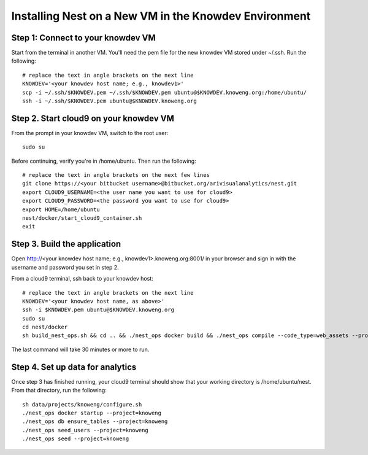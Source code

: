 ======================================================
Installing Nest on a New VM in the Knowdev Environment
======================================================

Step 1: Connect to your knowdev VM
----------------------------------
Start from the terminal in another VM. You'll need the pem file for the new
knowdev VM stored under ~/.ssh. Run the following: ::

    # replace the text in angle brackets on the next line
    KNOWDEV='<your knowdev host name; e.g., knowdev1>'
    scp -i ~/.ssh/$KNOWDEV.pem ~/.ssh/$KNOWDEV.pem ubuntu@$KNOWDEV.knoweng.org:/home/ubuntu/
    ssh -i ~/.ssh/$KNOWDEV.pem ubuntu@$KNOWDEV.knoweng.org

Step 2. Start cloud9 on your knowdev VM
---------------------------------------
From the prompt in your knowdev VM, switch to the root user: ::

    sudo su
    
Before continuing, verify you're in /home/ubuntu. Then run the following: ::

    # replace the text in angle brackets on the next few lines
    git clone https://<your bitbucket username>@bitbucket.org/arivisualanalytics/nest.git
    export CLOUD9_USERNAME=<the user name you want to use for cloud9>
    export CLOUD9_PASSWORD=<the password you want to use for cloud9>
    export HOME=/home/ubuntu
    nest/docker/start_cloud9_container.sh
    exit

Step 3. Build the application
-----------------------------
Open http://<your knowdev host name; e.g., knowdev1>.knoweng.org:8001/ in your
browser and sign in with the username and password you set in step 2.

From a cloud9 terminal, ssh back to your knowdev host: ::

    # replace the text in angle brackets on the next line
    KNOWDEV='<your knowdev host name, as above>'
    ssh -i $KNOWDEV.pem ubuntu@$KNOWDEV.knoweng.org
    sudo su
    cd nest/docker
    sh build_nest_ops.sh && cd .. && ./nest_ops docker build && ./nest_ops compile --code_type=web_assets --project=knoweng

The last command will take 30 minutes or more to run.

Step 4. Set up data for analytics
---------------------------------
Once step 3 has finished running, your cloud9 terminal should show that your
working directory is /home/ubuntu/nest. From that directory, run the following: ::

    sh data/projects/knoweng/configure.sh
    ./nest_ops docker startup --project=knoweng
    ./nest_ops db ensure_tables --project=knoweng
    ./nest_ops seed_users --project=knoweng
    ./nest_ops seed --project=knoweng
